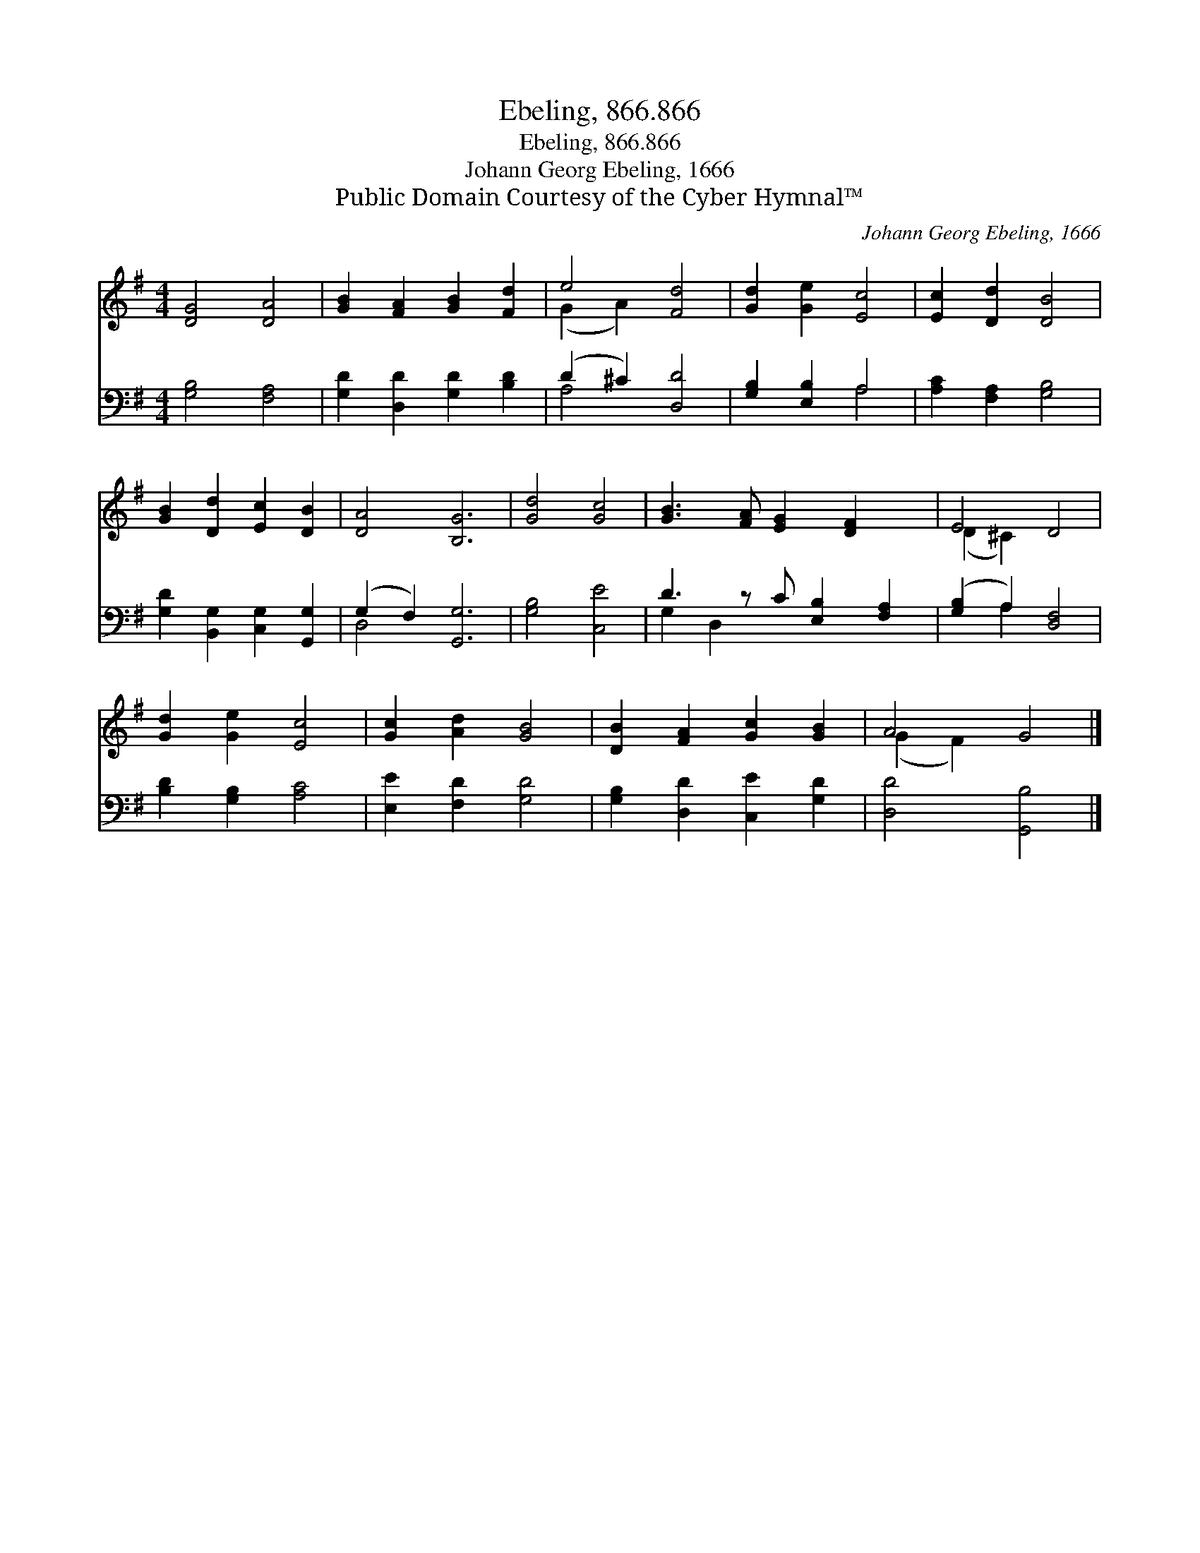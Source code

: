 X:1
T:Ebeling, 866.866
T:Ebeling, 866.866
T:Johann Georg Ebeling, 1666
T:Public Domain Courtesy of the Cyber Hymnal™
C:Johann Georg Ebeling, 1666
Z:Public Domain
Z:Courtesy of the Cyber Hymnal™
%%score ( 1 2 ) ( 3 4 )
L:1/8
M:4/4
K:G
V:1 treble 
V:2 treble 
V:3 bass 
V:4 bass 
V:1
 [DG]4 [DA]4 | [GB]2 [FA]2 [GB]2 [Fd]2 | e4 [Fd]4 | [Gd]2 [Ge]2 [Ec]4 | [Ec]2 [Dd]2 [DB]4 | %5
 [GB]2 [Dd]2 [Ec]2 [DB]2 | [DA]4 [B,G]6 | [Gd]4 [Gc]4 | [GB]3 [FA] [EG]2 [DF]2 x | E4 D4 | %10
 [Gd]2 [Ge]2 [Ec]4 | [Gc]2 [Ad]2 [GB]4 | [DB]2 [FA]2 [Gc]2 [GB]2 | A4 G4 |] %14
V:2
 x8 | x8 | (G2 A2) x4 | x8 | x8 | x8 | x10 | x8 | x9 | (D2 ^C2) x4 | x8 | x8 | x8 | (G2 F2) x4 |] %14
V:3
 [G,B,]4 [F,A,]4 | [G,D]2 [D,D]2 [G,D]2 [B,D]2 | (D2 ^C2) [D,D]4 | [G,B,]2 [E,B,]2 A,4 | %4
 [A,C]2 [F,A,]2 [G,B,]4 | [G,D]2 [B,,G,]2 [C,G,]2 [G,,G,]2 | (G,2 F,2) [G,,G,]6 | [G,B,]4 [C,E]4 | %8
 D3 z C [E,B,]2 [F,A,]2 | ([G,B,]2 A,2) [D,F,]4 | [B,D]2 [G,B,]2 [A,C]4 | [E,E]2 [F,D]2 [G,D]4 | %12
 [G,B,]2 [D,D]2 [C,E]2 [G,D]2 | [D,D]4 [G,,B,]4 |] %14
V:4
 x8 | x8 | A,4 x4 | x4 A,4 | x8 | x8 | D,4 x6 | x8 | G,2 D,2 x5 | x2 A,2 x4 | x8 | x8 | x8 | x8 |] %14

